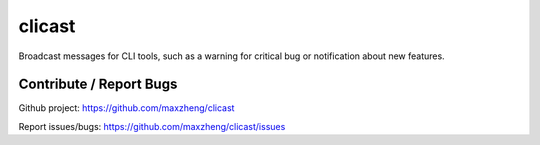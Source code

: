 clicast
=======

Broadcast messages for CLI tools, such as a warning for critical bug or notification about new features.

Contribute / Report Bugs
-------------------------
Github project: https://github.com/maxzheng/clicast

Report issues/bugs: https://github.com/maxzheng/clicast/issues
